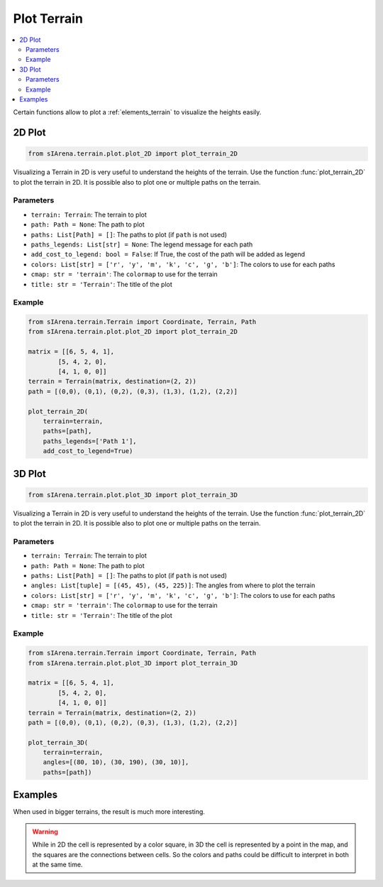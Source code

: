 
.. _plotting:

############
Plot Terrain
############

.. contents::
    :local:
    :backlinks: none
    :depth: 2

Certain functions allow to plot a :ref:`elements_terrain` to visualize the heights easily.


.. _plotting_2d:

2D Plot
=======

.. code-block:: python

    from sIArena.terrain.plot.plot_2D import plot_terrain_2D

Visualizing a Terrain in 2D is very useful to understand the heights of the terrain.
Use the function :func:`plot_terrain_2D` to plot the terrain in 2D.
It is possible also to plot one or multiple paths on the terrain.

Parameters
----------

- ``terrain: Terrain``: The terrain to plot
- ``path: Path = None``: The path to plot
- ``paths: List[Path] = []``: The paths to plot (if ``path`` is not used)
- ``paths_legends: List[str] = None``: The legend message for each path
- ``add_cost_to_legend: bool = False``: If True, the cost of the path will be added as legend
- ``colors: List[str] = ['r', 'y', 'm', 'k', 'c', 'g', 'b']``: The colors to use for each paths
- ``cmap: str = 'terrain'``: The ``colormap`` to use for the terrain
- ``title: str = 'Terrain'``: The title of the plot

Example
-------

.. code-block:: python

    from sIArena.terrain.Terrain import Coordinate, Terrain, Path
    from sIArena.terrain.plot.plot_2D import plot_terrain_2D

    matrix = [[6, 5, 4, 1],
            [5, 4, 2, 0],
            [4, 1, 0, 0]]
    terrain = Terrain(matrix, destination=(2, 2))
    path = [(0,0), (0,1), (0,2), (0,3), (1,3), (1,2), (2,2)]

    plot_terrain_2D(
        terrain=terrain,
        paths=[path],
        paths_legends=['Path 1'],
        add_cost_to_legend=True)

.. image:: /resources/images/2dplot_3_4_path.png


.. _plotting_3d:

3D Plot
=======


.. code-block:: python

    from sIArena.terrain.plot.plot_3D import plot_terrain_3D

Visualizing a Terrain in 2D is very useful to understand the heights of the terrain.
Use the function :func:`plot_terrain_2D` to plot the terrain in 2D.
It is possible also to plot one or multiple paths on the terrain.

Parameters
----------

- ``terrain: Terrain``: The terrain to plot
- ``path: Path = None``: The path to plot
- ``paths: List[Path] = []``: The paths to plot (if ``path`` is not used)
- ``angles: List[tuple] = [(45, 45), (45, 225)]``: The angles from where to plot the terrain
- ``colors: List[str] = ['r', 'y', 'm', 'k', 'c', 'g', 'b']``: The colors to use for each paths
- ``cmap: str = 'terrain'``: The ``colormap`` to use for the terrain
- ``title: str = 'Terrain'``: The title of the plot

Example
-------

.. code-block:: python

    from sIArena.terrain.Terrain import Coordinate, Terrain, Path
    from sIArena.terrain.plot.plot_3D import plot_terrain_3D

    matrix = [[6, 5, 4, 1],
            [5, 4, 2, 0],
            [4, 1, 0, 0]]
    terrain = Terrain(matrix, destination=(2, 2))
    path = [(0,0), (0,1), (0,2), (0,3), (1,3), (1,2), (2,2)]

    plot_terrain_3D(
        terrain=terrain,
        angles=[(80, 10), (30, 190), (30, 10)],
        paths=[path])

.. image:: /resources/images/3dplot_3_4_path.png



Examples
========

When used in bigger terrains, the result is much more interesting.

.. image:: /resources/images/2dplot_10_10_solved.png

.. image:: /resources/images/3dplot_10_10_solved.png


.. warning::

    While in 2D the cell is represented by a color square,
    in 3D the cell is represented by a point in the map, and the squares are the connections between cells.
    So the colors and paths could be difficult to interpret in both at the same time.
